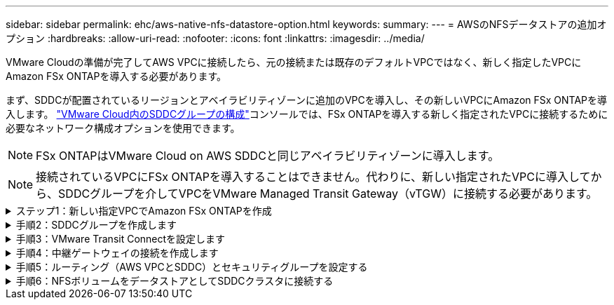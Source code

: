 ---
sidebar: sidebar 
permalink: ehc/aws-native-nfs-datastore-option.html 
keywords:  
summary:  
---
= AWSのNFSデータストアの追加オプション
:hardbreaks:
:allow-uri-read: 
:nofooter: 
:icons: font
:linkattrs: 
:imagesdir: ../media/


[role="lead"]
VMware Cloudの準備が完了してAWS VPCに接続したら、元の接続または既存のデフォルトVPCではなく、新しく指定したVPCにAmazon FSx ONTAPを導入する必要があります。

まず、SDDCが配置されているリージョンとアベイラビリティゾーンに追加のVPCを導入し、その新しいVPCにAmazon FSx ONTAPを導入します。 https://docs.vmware.com/en/VMware-Cloud-on-AWS/services/com.vmware.vmc-aws-networking-security/GUID-C957DBA7-16F5-412B-BB72-15B49B714723.html["VMware Cloud内のSDDCグループの構成"^]コンソールでは、FSx ONTAPを導入する新しく指定されたVPCに接続するために必要なネットワーク構成オプションを使用できます。


NOTE: FSx ONTAPはVMware Cloud on AWS SDDCと同じアベイラビリティゾーンに導入します。


NOTE: 接続されているVPCにFSx ONTAPを導入することはできません。代わりに、新しい指定されたVPCに導入してから、SDDCグループを介してVPCをVMware Managed Transit Gateway（vTGW）に接続する必要があります。

.ステップ1：新しい指定VPCでAmazon FSx ONTAPを作成
[%collapsible]
====
Amazon FSx ONTAPファイルシステムを作成してマウントするには、次の手順を実行します。

. でAmazon FSxコンソールを開き `https://console.aws.amazon.com/fsx/`、* Create file system *を選択して* File System Creation *ウィザードを開始します。
. [ファイルシステムタイプの選択]ページで、* Amazon FSx ONTAP *を選択し、*[次へ]*をクリックします。[ファイルシステムの作成*]ページが表示されます。
+
image:fsx-nfs-image2.png["入力/出力ダイアログを示す図、または書き込まれた内容を表す図"]

. 作成方法には、*標準作成*を選択します。
+
image:fsx-nfs-image3.png["入力/出力ダイアログを示す図、または書き込まれた内容を表す図"]

+
image:fsx-nfs-image4.png["入力/出力ダイアログを示す図、または書き込まれた内容を表す図"]

+

NOTE: データストアのサイズは、お客様によってかなり異なります。NFSデータストアごとの仮想マシンの推奨数は主観的ですが、各データストアに配置できるVMの最適な数は、さまざまな要因によって決まります。ほとんどの管理者が考慮するのは容量だけですが、VMDKに同時に送信されるI/Oの量は、全体的なパフォーマンスにとって最も重要な要因の1つです。オンプレミスのパフォーマンス統計を使用して、それに応じてデータストアボリュームのサイズを設定します。

. Virtual Private Cloud（VPC）の「*ネットワーク」セクションで、ルートテーブルに加えて適切なVPCと優先サブネットを選択します。この場合は、ドロップダウンメニューからDemo-FSxforONTAP -VPCが選択されます。
+

NOTE: 接続されたVPCではなく、新しい指定のVPCであることを確認してください。

+

NOTE: デフォルトでは、FSx ONTAPはファイルシステムのデフォルトのエンドポイントIPアドレス範囲として198.19.0.0/16を使用します。エンドポイントのIPアドレス範囲が、AWS SDDCのVMC、関連付けられたVPCサブネット、およびオンプレミスインフラと競合しないことを確認してください。よくわからない場合は、重複しない範囲を使用してください。

+
image:fsx-nfs-image5.png["入力/出力ダイアログを示す図、または書き込まれた内容を表す図"]

. 暗号化キーの「* Security & Encryption *」セクションで、ファイルシステムの保存データを保護するAWS Key Management Service（AWS KMS）暗号化キーを選択します。*File System Administrative Password*には'fsxadminユーザーの安全なパスワードを入力します
+
image:fsx-nfs-image6.png["入力/出力ダイアログを示す図、または書き込まれた内容を表す図"]

. 「* Default Storage Virtual Machine Configuration *」セクションで、SVMの名前を指定します。
+

NOTE: GAでは4つのNFSデータストアがサポートされます。

+
image:fsx-nfs-image7.png["入力/出力ダイアログを示す図、または書き込まれた内容を表す図"]

. 「*デフォルトのボリューム構成*」セクションで、データストアに必要なボリューム名とサイズを指定し、「*次へ*」をクリックします。これはNFSv3ボリュームである必要があります。Storage Efficiency *の場合、「* enabled *」を選択して、ONTAP のStorage Efficiency機能（圧縮、重複排除、コンパクション）を有効にします。作成後、シェルを使用して、*_volume modify _*を使用して次のようにボリュームパラメータを変更します。
+
[cols="50%, 50%"]
|===
| 設定 | 構成 


| ボリュームギャランティ（スペースギャランティ形式） | なし（シンプロビジョニング）–デフォルトで設定されます 


| fractional_reserve（フラクショナルリザーブ） | 0%–デフォルトで設定されます 


| snap_reserve（percent-snapshot-space） | 0% 


| オートサイズ（autosize-mode） | grow_shrink 


| Storage Efficiency | enabled–デフォルトで設定されます 


| 自動削除 | ボリューム/古い順に選択します 


| ボリューム階層化ポリシー | Snapshotのみ–デフォルトで設定されます 


| 最初に試す | 自動拡張 


| Snapshotポリシー | なし 
|===
+
次のSSHコマンドを使用して、ボリュームを作成および変更します。

+
*新しいデータストアボリュームをシェルから作成するコマンド：*

+
 volume create -vserver FSxONTAPDatastoreSVM -volume DemoDS002 -aggregate aggr1 -size 1024GB -state online -tiering-policy snapshot-only -percent-snapshot-space 0 -autosize-mode grow -snapshot-policy none -junction-path /DemoDS002
+
*注：*シェルで作成したボリュームは、AWSコンソールに表示されるまでに数分かかります。

+
*デフォルトで設定されていないボリューム・パラメータを変更するコマンド：*

+
....
volume modify -vserver FSxONTAPDatastoreSVM -volume DemoDS002 -fractional-reserve 0
volume modify -vserver FSxONTAPDatastoreSVM -volume DemoDS002 -space-mgmt-try-first vol_grow
volume modify -vserver FSxONTAPDatastoreSVM -volume DemoDS002 -autosize-mode grow
....
+
image:fsx-nfs-image8.png["入力/出力ダイアログを示す図、または書き込まれた内容を表す図"]

+
image:fsx-nfs-image9.png["入力/出力ダイアログを示す図、または書き込まれた内容を表す図"]

+

NOTE: 初期移行シナリオでは、デフォルトのSnapshotポリシーで原因 データストアの容量がフルの問題を解決できます。これを克服するには、必要に応じてSnapshotポリシーを変更します。

. [ファイルシステムの作成]ページに表示されているファイルシステム構成を確認します。
. [ファイルシステムの作成*]をクリックします。
+
image:fsx-nfs-image10.png["入力/出力ダイアログを示す図、または書き込まれた内容を表す図"]

+
image:fsx-nfs-image11.png["入力/出力ダイアログを示す図、または書き込まれた内容を表す図"]

+

NOTE: 容量とパフォーマンスの要件に従って、これまでの手順を繰り返し、SVMまたはファイルシステム、およびデータストアボリュームを作成します。



Amazon FSx ONTAPのパフォーマンスについては、を参照してください https://docs.aws.amazon.com/fsx/latest/ONTAPGuide/performance.html["Amazon FSx ONTAPのパフォーマンス"^]。

====
.手順2：SDDCグループを作成します
[%collapsible]
====
ファイルシステムとSVMを作成したら、VMwareコンソールを使用してSDDCグループを作成し、VMware Transit Connectを設定します。これを行うには、次の手順を実行します。VMware Cloud ConsoleとAWSコンソールの間を移動する必要があります。

. VMCコンソールにログインし `https://vmc.vmware.com`ます。
. [*インベントリ*]ページで、[*SDDCグループ*]をクリックします。
. [*SDDCグループ*]タブで、[*actions*]をクリックし、[*SDDCグループの作成*]を選択します。デモ目的では、SDDCグループが呼び出されます `FSxONTAPDatastoreGrp`。
. [メンバシップ]グリッドで、グループメンバとして含めるSDDCを選択します。
+
image:fsx-nfs-image12.png["入力/出力ダイアログを示す図、または書き込まれた内容を表す図"]

. 「Configuring VMware Transit Connect for your group will iss Charges per attachment and data transfers」（グループごとのVMwareトランジット接続の設定で添付ファイルおよびデータ転送ごとの料金が発生する）が選択されていることを確認し、「*グループの作成このプロセスが完了するまでに数分かかることがあります。
+
image:fsx-nfs-image13.png["入力/出力ダイアログを示す図、または書き込まれた内容を表す図"]



====
.手順3：VMware Transit Connectを設定します
[%collapsible]
====
. 新しく作成した代表VPCをSDDCグループに接続します。[External VPC]タブを選択し、の手順に従います https://docs.vmware.com/en/VMware-Cloud-on-AWS/services/com.vmware.vmc-aws-networking-security/GUID-A3D03968-350E-4A34-A53E-C0097F5F26A9.html["グループに外部VPCを接続する手順"^]。このプロセスは、完了までに10～15分かかる場合があります。
+
image:fsx-nfs-image14.png["入力/出力ダイアログを示す図、または書き込まれた内容を表す図"]

. ［*アカウントの追加*］をクリックします。
+
.. FSx ONTAPファイルシステムのプロビジョニングに使用したAWSアカウントを指定します。
.. [追加]*をクリックします。


. AWSコンソールに戻り、同じAWSアカウントにログインして、* Resource Access Manager *サービスページに移動します。リソース共有を承認するボタンがあります。
+
image:fsx-nfs-image15.png["入力/出力ダイアログを示す図、または書き込まれた内容を表す図"]

+

NOTE: 外部VPCプロセスの一部として、AWSコンソールからResource Access Manager経由で新しい共有リソースへのアクセスを求められます。共有リソースは、VMware Transit Connectで管理されているAWS Transit Gatewayです。

. [*リソース共有を許可する*]をクリックします。
+
image:fsx-nfs-image16.png["入力/出力ダイアログを示す図、または書き込まれた内容を表す図"]

. VMCコンソールに戻り、外部VPCが関連付けられた状態になっています。表示されるまでに数分かかることがあります。


====
.手順4：中継ゲートウェイの接続を作成します
[%collapsible]
====
. AWSコンソールでVPCサービスページに移動し、FSXファイルシステムのプロビジョニングに使用したVPCに移動します。ここでは、右側のナビゲーションペインで*Transit Gateway Attachment*をクリックして、トランジットゲートウェイの添付ファイルを作成します。
. [VPC Attachment]*で[DNS Support]がオンになっていることを確認し、FSx ONTAPが導入されたVPCを選択します。
+
image:fsx-nfs-image17.png["入力/出力ダイアログを示す図、または書き込まれた内容を表す図"]

. [*トランジットゲートウェイの添付ファイルの作成*]をクリックします。
+
image:fsx-nfs-image18.png["入力/出力ダイアログを示す図、または書き込まれた内容を表す図"]

. VMware Cloud Consoleに戻り、SDDC Group > External VPCタブに戻ります。FSXに使用するAWSアカウントIDを選択し、VPCをクリックして* Accept *をクリックします。
+
image:fsx-nfs-image19.png["入力/出力ダイアログを示す図、または書き込まれた内容を表す図"]

+
image:fsx-nfs-image20.png["入力/出力ダイアログを示す図、または書き込まれた内容を表す図"]

+

NOTE: このオプションが表示されるまでに数分かかることがあります。

. 次に、[* Routes *]列の[* External VPC *]タブで、[* Add Routes *]オプションをクリックして、必要なルートを追加します。
+
** Amazon FSx ONTAPフローティングIPのフローティングIP範囲のルート。
** 新しく作成される外部 VPC アドレススペースのルート。
+
image:fsx-nfs-image21.png["入力/出力ダイアログを示す図、または書き込まれた内容を表す図"]

+
image:fsx-nfs-image22.png["入力/出力ダイアログを示す図、または書き込まれた内容を表す図"]





====
.手順5：ルーティング（AWS VPCとSDDC）とセキュリティグループを設定する
[%collapsible]
====
. AWSコンソールのVPCサービスページでVPCを検索し、VPCの* main * routeテーブルを選択して、SDDCに戻るルートを作成します。
. 下部パネルでルートテーブルを参照し、*ルートの編集*をクリックします。
+
image:fsx-nfs-image23.png["入力/出力ダイアログを示す図、または書き込まれた内容を表す図"]

. ルートの編集*パネルで、*ルートの追加*をクリックし、*トランジットゲートウェイ*と関連付けられたTGW IDを選択してSDDCインフラストラクチャのCIDRを入力します。[ 変更の保存 *] をクリックします。
+
image:fsx-nfs-image24.png["入力/出力ダイアログを示す図、または書き込まれた内容を表す図"]

. 次の手順では、関連付けられたVPC内のセキュリティグループが、SDDCグループCIDRに対する正しいインバウンドルールで更新されていることを確認します。
. SDDCインフラストラクチャのCIDRブロックを使用してインバウンドルールを更新します。
+
image:fsx-nfs-image25.png["入力/出力ダイアログを示す図、または書き込まれた内容を表す図"]

+

NOTE: 接続の問題を回避するために、VPC（FSx ONTAPが存在する）ルートテーブルが更新されていることを確認します。

+

NOTE: NFSトラフィックを受け入れるようにセキュリティグループを更新します。



これは、適切なSDDCへの接続を準備する最後のステップです。ファイルシステムを構成し、ルートを追加し、セキュリティグループを更新したら、次にデータストアをマウントします。

====
.手順6：NFSボリュームをデータストアとしてSDDCクラスタに接続する
[%collapsible]
====
ファイルシステムをプロビジョニングして接続を確立したら、VMware Cloud ConsoleにアクセスしてNFSデータストアをマウントします。

. VMCコンソールで、SDDCの*ストレージ*タブを開きます。
+
image:fsx-nfs-image27.png["入力/出力ダイアログを示す図、または書き込まれた内容を表す図"]

. attach datastore *をクリックし、必要な値を入力します。
+

NOTE: NFSサーバアドレスは、NFS IPアドレスです。このアドレスは、AWSコンソールのFSX > Storage Virtual Machines（ストレージ仮想マシン）タブ> Endpoints（エンドポイント）にあります。

+
image:fsx-nfs-image28.png["入力/出力ダイアログを示す図、または書き込まれた内容を表す図"]

. データストアの接続*をクリックして、データストアをクラスタに接続します。
+
image:fsx-nfs-image29.png["入力/出力ダイアログを示す図、または書き込まれた内容を表す図"]

. 次の図のようにvCenterにアクセスしてNFSデータストアを検証します。
+
image:fsx-nfs-image30.png["入力/出力ダイアログを示す図、または書き込まれた内容を表す図"]



====